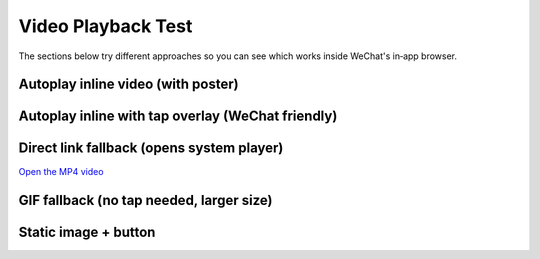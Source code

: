 Video Playback Test
===================

The sections below try different approaches so you can see which works inside WeChat's in‑app browser.

Autoplay inline video (with poster)
-----------------------------------

.. raw:: html

   <div style="max-width:1080px;margin:1em auto;">
     <video autoplay muted playsinline loop poster="_static/images/putiBirol.png" style="width:100%;border-radius:12px;display:block;background:#000;">
       <source src="_static/videos/putiBirol.mp4" type="video/mp4">
       Your browser does not support the video tag.
     </video>
   </div>

Autoplay inline with tap overlay (WeChat friendly)
--------------------------------------------------

.. raw:: html

   <div style="position:relative;max-width:1080px;margin:1em auto;">
     <a href="_static/videos/putiBirol.mp4" style="position:absolute;inset:0;z-index:2;display:block;" aria-label="Open video"></a>
     <video autoplay muted playsinline loop poster="_static/images/putiBirol.png" style="width:100%;border-radius:12px;display:block;background:#000;">
       <source src="_static/videos/putiBirol.mp4" type="video/mp4">
     </video>
   </div>

Direct link fallback (opens system player)
-----------------------------------------

`Open the MP4 video <_static/videos/putiBirol.mp4>`_

GIF fallback (no tap needed, larger size)
----------------------------------------

.. image:: _static/images/PutiBirol_90.gif
   :alt: Animated preview
   :class: no-scaled-link
   :align: center

Static image + button
---------------------

.. raw:: html

   <div style="max-width:1080px;margin:1em auto;text-align:center;">
     <img src="_static/images/putiBirol.png" alt="Preview" style="width:100%;max-width:1080px;border-radius:12px;display:block;margin:0 auto;">
     <div style="margin-top:1em;">
       <a href="_static/videos/putiBirol.mp4" style="display:inline-block;padding:0.8em 1.4em;background:#27ae60;color:#fff;border-radius:8px;text-decoration:none;font-weight:600;">Watch the video</a>
     </div>
   </div>
